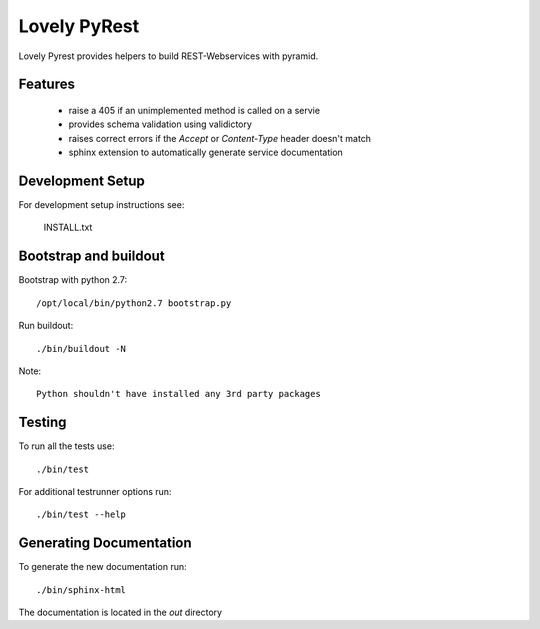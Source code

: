 =============
Lovely PyRest
=============

Lovely Pyrest provides helpers to build REST-Webservices with pyramid.

Features
========

    - raise a 405 if an unimplemented method is called on a servie
    - provides schema validation using validictory
    - raises correct errors if the `Accept` or `Content-Type` header doesn't match
    - sphinx extension to automatically generate service documentation

Development Setup
=================

For development setup instructions see:

    INSTALL.txt

Bootstrap and buildout
======================

Bootstrap with python 2.7::

    /opt/local/bin/python2.7 bootstrap.py

Run buildout::

    ./bin/buildout -N

Note::

   Python shouldn't have installed any 3rd party packages

Testing
=======

To run all the tests use::

    ./bin/test

For additional testrunner options run::

    ./bin/test --help

Generating Documentation
========================

To generate the new documentation run::

    ./bin/sphinx-html

The documentation is located in the `out` directory
